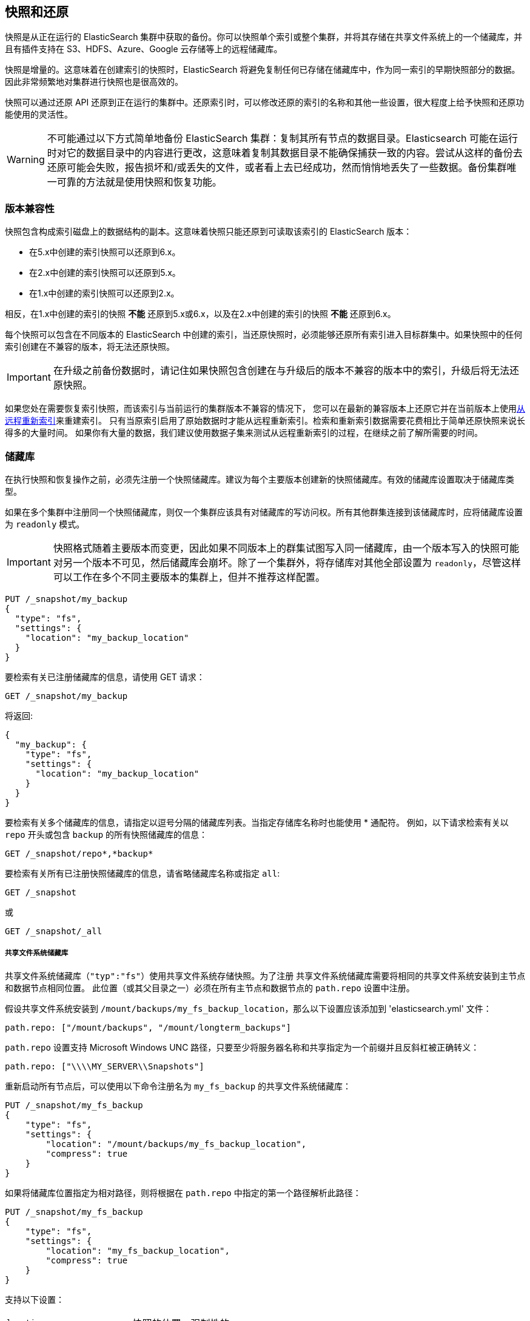 [[modules-snapshots]]
== 快照和还原

快照是从正在运行的 ElasticSearch  集群中获取的备份。你可以快照单个索引或整个集群，并将其存储在共享文件系统上的一个储藏库，并且有插件支持在 S3、HDFS、Azure、Google 云存储等上的远程储藏库。

快照是增量的。这意味着在创建索引的快照时，ElasticSearch 将避免复制任何已存储在储藏库中，作为同一索引的早期快照部分的数据。因此非常频繁地对集群进行快照也是很高效的。

快照可以通过还原 API 还原到正在运行的集群中。还原索引时，可以修改还原的索引的名称和其他一些设置，很大程度上给予快照和还原功能使用的灵活性。

WARNING: 不可能通过以下方式简单地备份 ElasticSearch 集群：复制其所有节点的数据目录。Elasticsearch 可能在运行时对它的数据目录中的内容进行更改，这意味着复制其数据目录不能确保捕获一致的内容。尝试从这样的备份去还原可能会失败，报告损坏和/或丢失的文件，或者看上去已经成功，然而悄悄地丢失了一些数据。备份集群唯一可靠的方法就是使用快照和恢复功能。

[float]
=== 版本兼容性

快照包含构成索引磁盘上的数据结构的副本。这意味着快照只能还原到可读取该索引的 ElasticSearch 版本：

* 在5.x中创建的索引快照可以还原到6.x。
* 在2.x中创建的索引快照可以还原到5.x。
* 在1.x中创建的索引快照可以还原到2.x。

相反，在1.x中创建的索引的快照 **不能** 还原到5.x或6.x，以及在2.x中创建的索引的快照 **不能** 还原到6.x。

每个快照可以包含在不同版本的 ElasticSearch 中创建的索引，当还原快照时，必须能够还原所有索引进入目标群集中。如果快照中的任何索引创建在不兼容的版本，将无法还原快照。

IMPORTANT: 在升级之前备份数据时，请记住如果快照包含创建在与升级后的版本不兼容的版本中的索引，升级后将无法还原快照。

如果您处在需要恢复索引快照，而该索引与当前运行的集群版本不兼容的情况下，
您可以在最新的兼容版本上还原它并在当前版本上使用<<reindex-from-remote,从远程重新索引>>来重建索引。
只有当原索引启用了原始数据时才能从远程重新索引。检索和重新索引数据需要花费相比于简单还原快照来说长得多的大量时间。
如果你有大量的数据，我们建议使用数据子集来测试从远程重新索引的过程，在继续之前了解所需要的时间。

[float]
=== 储藏库

在执行快照和恢复操作之前，必须先注册一个快照储藏库。建议为每个主要版本创建新的快照储藏库。有效的储藏库设置取决于储藏库类型。

如果在多个集群中注册同一个快照储藏库，则仅一个集群应该具有对储藏库的写访问权。所有其他群集连接到该储藏库时，应将储藏库设置为 `readonly` 模式。

IMPORTANT: 快照格式随着主要版本而变更，因此如果不同版本上的群集试图写入同一储藏库，由一个版本写入的快照可能对另一个版本不可见，然后储藏库会崩坏。除了一个集群外，将存储库对其他全部设置为 `readonly`，尽管这样可以工作在多个不同主要版本的集群上，但并不推荐这样配置。

[source,js]
-----------------------------------
PUT /_snapshot/my_backup
{
  "type": "fs",
  "settings": {
    "location": "my_backup_location"
  }
}
-----------------------------------
// CONSOLE
// TESTSETUP

要检索有关已注册储藏库的信息，请使用 GET 请求：

[source,js]
-----------------------------------
GET /_snapshot/my_backup
-----------------------------------
// CONSOLE

将返回:

[source,js]
-----------------------------------
{
  "my_backup": {
    "type": "fs",
    "settings": {
      "location": "my_backup_location"
    }
  }
}
-----------------------------------
// TESTRESPONSE

要检索有关多个储藏库的信息，请指定以逗号分隔的储藏库列表。当指定存储库名称时也能使用 * 通配符。
例如，以下请求检索有关以 `repo` 开头或包含 `backup` 的所有快照储藏库的信息：

[source,js]
-----------------------------------
GET /_snapshot/repo*,*backup*
-----------------------------------
// CONSOLE

要检索有关所有已注册快照储藏库的信息，请省略储藏库名称或指定 `all`:

[source,js]
-----------------------------------
GET /_snapshot
-----------------------------------
// CONSOLE

或

[source,js]
-----------------------------------
GET /_snapshot/_all
-----------------------------------
// CONSOLE

[float]
===== 共享文件系统储藏库

共享文件系统储藏库（`"typ":"fs"`）使用共享文件系统存储快照。为了注册
共享文件系统储藏库需要将相同的共享文件系统安装到主节点和数据节点相同位置。
此位置（或其父目录之一）必须在所有主节点和数据节点的 `path.repo` 设置中注册。

假设共享文件系统安装到 `/mount/backups/my_fs_backup_location`，那么以下设置应该添加到 'elasticsearch.yml' 文件：

[source,yaml]
--------------
path.repo: ["/mount/backups", "/mount/longterm_backups"]
--------------

`path.repo` 设置支持 Microsoft Windows UNC 路径，只要至少将服务器名称和共享指定为一个前缀并且反斜杠被正确转义：

[source,yaml]
--------------
path.repo: ["\\\\MY_SERVER\\Snapshots"]
--------------

重新启动所有节点后，可以使用以下命令注册名为 `my_fs_backup` 的共享文件系统储藏库：

[source,js]
-----------------------------------
PUT /_snapshot/my_fs_backup
{
    "type": "fs",
    "settings": {
        "location": "/mount/backups/my_fs_backup_location",
        "compress": true
    }
}
-----------------------------------
// CONSOLE
// TEST[skip:no access to absolute path]

如果将储藏库位置指定为相对路径，则将根据在 `path.repo` 中指定的第一个路径解析此路径：

[source,js]
-----------------------------------
PUT /_snapshot/my_fs_backup
{
    "type": "fs",
    "settings": {
        "location": "my_fs_backup_location",
        "compress": true
    }
}
-----------------------------------
// CONSOLE
// TEST[continued]

支持以下设置：

[horizontal]
`location`:: 快照的位置。强制性的。
`compress`:: 开启快照文件的压缩。压缩仅应用于元数据文件（索引映射和设置）。数据文件未压缩。默认为 `true`。
`chunk_size`:: 如果需要，可以在快照期间将大文件分解成块。块大小可以用字节或使用大小值表示法，即1g、10m、5k。默认为 `null`（块大小不受限制）。
 `max_restore_bytes_per_sec`:: 每节点还原速率的限制。默认为每秒 `40mb`。
`max_snapshot_bytes_per_sec`:: 每节点快照速率的限制。默认为每秒 `40mb`。
`readonly`:: 使储藏库为只读。默认为 `false`。

[float]
===== 只读URL储藏库

URL存储库（`“type”：“url”`）可用作访问由共享文件系统储藏库创建的数据的另一种只读方式。
`url`参数中指定的 URL 应指向共享文件系统储藏库的根目录。支持以下设置：

[horizontal]
`url`:: 快照的位置。强制性的。

URL 储藏库支持以下协议：“http”、“https”、“ftp”、“file”和“jar”。URL 储藏库包含 `http:`，`https:`，和 `ftp:` URLs 必须在 `repositories.url.allowed_urls` 设置中指定的允许的 URLs 白名单中。此设置支持在主机、路径、查询和片段位置使用通配符。例如：

[source,yaml]
-----------------------------------
repositories.url.allowed_urls: ["http://www.example.org/root/*", "https://*.mydomain.com/*?*#*"]
-----------------------------------

URL 储藏库包含 `file:` URLs 只能指向在 `path.repo` 设置中注册的位置，类似于共享文件系统储藏库。

[float]
[role="xpack"]
[testenv="basic"]
===== 仅源储藏库

源储藏库使您能够创建占用磁盘空间最多减少50%的仅限源的最小快照。仅源快照包含存储字段和索引元数据。它们不包括索引或文档值结构并且在还原时不可搜索。还原仅源快照后，必须<<docs reindex，重新索引>>数据到一个新索引。

源储藏库委托给另一个快照储藏库进行存储。

[IMPORTANT]
==================================================

只有启用了 `_source` 字段且未应用源筛选时，才支持仅源快照。还原仅源快照时：

 * 还原的索引是只读的，且只能用于 `match_all` 搜索或滚动请求以启用重新索引。

 * 不支持 `match_all` 和 `_get` 请求以外的查询。

 * 还原索引的映射为空，但原始映射可从类型顶部级别的 `meta` 元素获得。

==================================================

创建源储藏库时，必须指定代理储藏库的类型和名称存储快照的位置：

[source,js]
-----------------------------------
PUT _snapshot/my_src_only_repository
{
  "type": "source",
  "settings": {
    "delegate_type": "fs",
    "location": "my_backup_location"
  }
}
-----------------------------------
// CONSOLE
// TEST[continued]

[float]
===== 储藏库插件

这些官方插件中还提供了其他储藏库后端：

* {plugins}/repository-s3.html[repository-s3]支持 S3 储藏库
* {plugins}/repository-hdfs.html[repository-hdfs] 支持 Hadoop 环境中的 HDFS 储藏库
* {plugins}/repository-azure.html[repository-azure]用于 Azure 存储储藏库
* {plugins}/repository-gcs.html[repository-gcs]]用于 Google 云存储储藏库

[float]
===== 储藏库验证

当一个存储库被注册时，它会立即在所有的主节点和数据节点上进行验证，以确保它的功能在群集中当前存在的所有节点上正常。`verify` 参数可用于显式禁用注册或更新储藏库时的储藏库验证：

[source,js]
-----------------------------------
PUT /_snapshot/my_unverified_backup?verify=false
{
  "type": "fs",
  "settings": {
    "location": "my_unverified_backup_location"
  }
}
-----------------------------------
// CONSOLE
// TEST[continued]

也可以运行以下命令手动执行验证过程：

[source,js]
-----------------------------------
POST /_snapshot/my_unverified_backup/_verify
-----------------------------------
// CONSOLE
// TEST[continued]

它返回储藏库成功验证了的节点列表或者验证过程失败时返回一个错误信息。

[float]
=== 快照

储藏库可以包含同一集群的多个快照。快照由集群中的唯一名称标志。通过执行以下命令，可以在储藏库 `my_backup` 中创建名为 `snapshot_1` 的快照：

[source,js]
-----------------------------------
PUT /_snapshot/my_backup/snapshot_1?wait_for_completion=true
-----------------------------------
// CONSOLE
// TEST[continued]

`wait_for_completion` 参数指定请求是否应在快照初始化后立即返回（默认）或等待快照完成。在快照初始化期间，有关所有以前的快照的信息被加载到内存中，这意味着在大型储藏库中,即使  `wait_for_completion` 参数设置为 `false`，命令返回也可能需要花几秒钟（甚至几分钟）。

默认情况下，将创建集群中所有打开和启动的索引的快照。可以通过指定快照请求正文中的索引列表来改变快照行为。

[source,js]
-----------------------------------
PUT /_snapshot/my_backup/snapshot_2?wait_for_completion=true
{
  "indices": "index_1,index_2",
  "ignore_unavailable": true,
  "include_global_state": false
}
-----------------------------------
// CONSOLE
// TEST[continued]

应包含在快照中的索引列表可以使用 `indices` 参数来指定，它支持<<multi-index,多索引语法>>。快照请求还支持 `ignore_unavailable` 选项。将其设置为 `true` 将导致在创建快照期间忽略不存在的索引。默认情况下，如果未设置 `ignore_unavailable` 选项并且缺少索引，则快照请求将失败。通过将 `include_global_state` 设置为false，可以防止将群集全局状态作为快照的一部分存储。默认情况下，如果参与快照的一个或多个索引并非所有主分片可用，整个快照将会失败。通过将 `partial` 设置为 `true` 可以更改此行为。

快照名称可以使用<<date-math-index-names,日期计算表达式>>自动派生，与创建新索引时类似。请注意，特殊字符需要进行 URI 编码。

例如，可以使用以下命令创建名字中有当前日期，如 `snapshot-2018.05.11`，的快照：

[source,js]
-----------------------------------
# PUT /_snapshot/my_backup/<snapshot-{now/d}>
PUT /_snapshot/my_backup/%3Csnapshot-%7Bnow%2Fd%7D%3E
-----------------------------------
// CONSOLE
// TEST[continued]


索引快照过程是增量的。在进行索引快照的过程中，Elasticsearch 分析中已存储在储藏库中的索引文件列表，然后仅复制自上次快照以来创建的或变更的文件。这使得在储藏库中可以紧凑的形式保留多个快照。快照过程以非阻塞方式执行。所有索引和搜索操作都可以继续对正在快照的索引执行。但是，快照表示的是索引在快照创建时刻的时间点视图因此在快照进程启动后添加到索引中的记录将不会出现在快照中。对于已启动的，且不处于迁移中的主分片，快照进程立即启动。在版本1.2.0之前，如果集群中有任何正在迁移或初始化的参与快照的索引的主分片，快照操作将失败。从1.2.0版开始，ElasticSearch 会等待迁移或初始化的主分片完成再开始快照。

除了创建每个索引的副本之外，快照进程还可以存储全局集群元数据，其中包括持久性群集设置和模板。临时设置和已注册的快照储藏库不作为快照部分存储。

在集群中，任何时候只能执行一个快照进程。当特定分片的快照创建时，此分片不能移动到另一个节点，这会影响再平衡过程和分配过滤。只有当快照结束时，Elasticsearch 才只能将分片移动到另一个节点（根据当前分配过滤设置和再平衡算法）。

创建快照后，可以使用以下命令获取有关此快照的信息：

[source,sh]
-----------------------------------
GET /_snapshot/my_backup/snapshot_1
-----------------------------------
// CONSOLE
// TEST[continued]

此命令返回有关快照的基本信息，包括开始和结束时间、创建快照的 Elasticsearch 的版本、包含索引的列表、
快照当前状态和快照期间发生的故障列表。快照 `state` 可以是

[horizontal]
`IN_PROGRESS`::

  快照正在运行。

`SUCCESS`::

  快照结束并且全部分片都成功存储。

`FAILED`::

  快照以错误和存储任何数据失败而结束。

`PARTIAL`::

  已存储全局群集状态，但至少一个分片的数据未成功存储。这种情况下，`failure` 部分应包含没有正确处理的有关碎片的更详细信息。

`INCOMPATIBLE`::

  快照是用旧版本的 Elasticsearch 创建的，因此与群集的当前版本不兼容。


与储藏库类似，可以一次查询多个快照的信息，还支持通配符：

[source,sh]
-----------------------------------
GET /_snapshot/my_backup/snapshot_*,some_other_snapshot
-----------------------------------
// CONSOLE
// TEST[continued]

可以使用以下命令列出储藏库中当前存储的所有快照：

[source,sh]
-----------------------------------
GET /_snapshot/my_backup/_all
-----------------------------------
// CONSOLE
// TEST[continued]

如果某些快照不可用，则该命令将失败。布尔参数 `ignore_unavailable` 用于返回当前可用的所有快照。

在基于云的储藏库中，获取储藏库中的所有快照，从成本和性能的角度来看可能代价高昂。如果唯一需要的信息是储藏库中的快照名称/uuid 和每个快照中的索引，那么可选的布尔参数 `verbose` 可以设置为 `false` 以更好的性能和效率来检索储藏库中的快照。注意，将 `verbose` 设置为 `false` 将忽略有关快照的所有其他信息例如状态信息、快照分片的数量等。`verbose` 参数的默认值为 `true`。

可以使用以下命令检索当前正在运行的快照：

[source,sh]
-----------------------------------
GET /_snapshot/my_backup/_current
-----------------------------------
// CONSOLE
// TEST[continued]

可以使用以下命令从储藏库中删除快照：

[source,sh]
-----------------------------------
DELETE /_snapshot/my_backup/snapshot_2
-----------------------------------
// CONSOLE
// TEST[continued]

从储藏库中删除快照时，Elasticsearch 将删除与已删除的快照相关联的，不由任何其他快照使用的全部文件。如果在快照被创建时执行删除快照的操作，快照过程将中止，作为快照过程一部分所创建的所有文件将清除。因此，可以使用删除快照操作取消因失误开始的长时间运行的快照操作。

可以使用以下命令注销储藏库：

[source,sh]
-----------------------------------
DELETE /_snapshot/my_backup
-----------------------------------
// CONSOLE
// TEST[continued]

当储藏库注销时，Elasticsearch 只删除对储藏库存储快照的位置的引用。快照本身保持原样。

[float]
=== 还原

可以使用以下命令还原快照

[source,sh]
-----------------------------------
POST /_snapshot/my_backup/snapshot_1/_restore
-----------------------------------
// CONSOLE
// TEST[continued]

默认将还原快照中的所有索引，且群集状态 *不会* 还原。可以在还原请求正文中包含 `indices` 和 `include_global_state` 选项，来选择应该还原的索引以及允许还原全局群集状态。索引列表支持<<multi-index,多索引语法>>。`rename_pattern` 模式和 `rename_replacement` 选项也可用于在还原时使用支持引用原始文本的正则表达式（ http://docs.oracle.com/javase/6/docs/api/java/util/regex/Matcher.html#appendReplacement(java.lang.StringBuffer,%20java.lang.String)[此]）来重命名索引。

将 `include_aliases` 设置为 `false` 以防止别名与相关索引一起还原。

[source,js]
-----------------------------------
POST /_snapshot/my_backup/snapshot_1/_restore
{
  "indices": "index_1,index_2",
  "ignore_unavailable": true,
  "include_global_state": true,
  "rename_pattern": "index_(.+)",
  "rename_replacement": "restored_index_$1"
}
-----------------------------------
// CONSOLE
// TEST[continued]

可以在正常工作的群集上执行还原操作。然而，对于已经存在的索引，只有处于<<indices-open-close,关闭>>状态且与快照中的索引具有相同数量的分片时，才可以还原。如果被还原的索引处于关闭状态或不存在于集群，还原操作将自动打开或创建索引。如果使用 `include_global_state`（默认为 `false`）还原集群状态，当前不存在于群集中的还原的模板将被添加，而已经存在的同名模板将被替换为还原的模板。被还原的持久设置将添加到现有的持久设置中。

[float]
==== 部分还原

默认情况下，如果参与还原操作的一个或多个索引不包含全部可用分片的快照，整个还原操作将会失败。例如，如果某些分片快照失败，则可能发生这种情况。但仍然可以通过将 `partial` 设置为 `true` 来还原此类索引。请注意，这种情况下，只有成功快照的分片才会被还原，所有丢失的分片将重新创建为空。

[float]
==== 还原期间更改索引设置

在还原过程中，可以覆盖大多数索引设置。例如，以下命令将还原 `index_1`，且不包含任何副本，同时调整刷新间隔到默认值：

[source,js]
-----------------------------------
POST /_snapshot/my_backup/snapshot_1/_restore
{
  "indices": "index_1",
  "index_settings": {
    "index.number_of_replicas": 0
  },
  "ignore_index_settings": [
    "index.refresh_interval"
  ]
}
-----------------------------------
// CONSOLE
// TEST[continued]

请注意，某些设置，如`index.number_of_shards` 在还原操作期间无法更改。

[float]
==== 还原到其他群集

快照中存储的信息没有绑定到特定的集群或集群名称。因此可以将从一个集群生成的快照还原到另一个群集。唯一需要的就是在新集群中注册包含快照的储藏库并启动还原过程。新集群不需要拥有相同的大小或拓扑结构。但是，新集群的版本应该与创建快照的集群的版本相同或更新（只有1个主要版本差别）。例如，可以将1.x快照还原到2.x群集，但不能将1.x快照还原到5.x群集。

如果新集群的大小较小，则应多加考虑。首先要确保这个新集群有足够的容量来存储快照中的所有索引。在还原过程中可以更改索引设置减少副本的数量，这有助于将快照还原到较小的集群中。也能使用 `indices` 参数选择索引的子集。

如果原始集群中的索引使用<<shard-allocation-filtering,分片分配过滤>>指定了特定的节点，相同的规则将在新集群中强制执行。因此如果新集群不包含具有可在其上分配还原索引的适当属性的节点，除非在还原操作期间更改了这些索引分配设置，否则将无法成功还原这些索引。

还原操作还检查还原的持久设置是否与当前集群兼容，以避免意外地还原不兼容的设置，如 `discovery.zen.minimum_master_nodes` 还原到小集群中而导致集群瘫痪，直到添加所需的候选主节点数为止。如果需要还原包含不兼容的持久设置的快照，请尝试不包含全局群集状态来还原它。

[float]
=== 快照状态

可以使用以下命令获取当前正在运行的快照及其详细状态信息的列表：

[source,sh]
-----------------------------------
GET /_snapshot/_status
-----------------------------------
// CONSOLE
// TEST[continued]

在这种格式下，命令将返回有关当前运行的所有快照的信息。通过指定储藏库名称，可以将结果限制到特定的储藏库：

[source,sh]
-----------------------------------
GET /_snapshot/my_backup/_status
-----------------------------------
// CONSOLE
// TEST[continued]

如果同时指定了储藏库名称和快照ID，则此命令将返回给定快照的详细状态信息，即使它当前没有运行：

[source,sh]
-----------------------------------
GET /_snapshot/my_backup/snapshot_1/_status
-----------------------------------
// CONSOLE
// TEST[continued]

输出类似于以下内容：

[source,js]
--------------------------------------------------
{
  "snapshots": [
    {
      "snapshot": "snapshot_1",
      "repository": "my_backup",
      "uuid": "XuBo4l4ISYiVg0nYUen9zg",
      "state": "SUCCESS",
      "include_global_state": true,
      "shards_stats": {
        "initializing": 0,
        "started": 0,
        "finalizing": 0,
        "done": 5,
        "failed": 0,
        "total": 5
      },
      "stats": {
        "incremental": {
          "file_count": 8,
          "size_in_bytes": 4704
        },
        "processed": {
          "file_count": 7,
          "size_in_bytes": 4254
        },
        "total": {
          "file_count": 8,
          "size_in_bytes": 4704
        },
        "start_time_in_millis": 1526280280355,
        "time_in_millis": 358,

        "number_of_files": 8,
        "processed_files": 8,
        "total_size_in_bytes": 4704,
        "processed_size_in_bytes": 4704
      }
    }
  ]
}
--------------------------------------------------
// TESTRESPONSE

输出由不同的部分组成。`stats` 子对象提供了有关快照的文件的数量和大小的详情。由于快照是增量的，只复制储藏库中不存在的 Lucene 段，`stats` 对象包含快照引用的所有文件的 `total` 部分，以及那些实际上需要作为增量快照的一部分而复制的文件的 `incremental` 部分。。若快照仍然在进行中，还有一个 `processed` 部分，其中包含正在复制的文件的信息。

_Note_: `number_of_files`、`processed_files`、`total_size_in_bytes` 和 `processed_size_in_bytes` 属性用于旧版本5.x和6.x的向后兼容性。这些字段将在 Elasticsearch v7.0.0中删除。

还支持多个id：

[source,sh]
-----------------------------------
GET /_snapshot/my_backup/snapshot_1,snapshot_2/_status
-----------------------------------
// CONSOLE
// TEST[continued]

[float]
=== 监控快照/还原进度

在它们运行时有几种方法可以监控快照和还原的进度。两个操作都支持 `wait_for_completion` 参数，该参数将阻塞客户端，直到操作完成。这是可用于获得有关操作完成的通知的最简单的方法。

还可以通过定期调用快照信息来监视快照操作：

[source,sh]
-----------------------------------
GET /_snapshot/my_backup/snapshot_1
-----------------------------------
// CONSOLE
// TEST[continued]

请注意，快照信息操作使用的资源和线程池与快照操作相同。所以，在快照大分片时执行快照信息操作可能导致快照信息操作在返回结果之前等待可用资源。对于非常大的分片，等待时间可能很长。

要更快地获得关于快照更完整的信息，可以使用快照状态命令：

[source,sh]
-----------------------------------
GET /_snapshot/my_backup/snapshot_1/_status
-----------------------------------
// CONSOLE
// TEST[continued]

快照信息方法只返回正在进行的快照的基本信息，而快照状态将返回每个参与快照的分片的当前状态的完全细分。

还原过程依附于 Elasticsearch 的标准恢复机制。因此，标准恢复监控服务可用于监控还原状态。执行还原操作时，群集通常会进入 `red` 状态。发生这种情况是因为还原操作从“恢复”被还原索引的主分片开始。在此操作过程中，主分片将不可用，使集群处于 `red` 状态。一旦主分片恢复完成，Elasticsearch 将切换到标准的副本过程，此时创建所需数量的副本同时集群切换到 `yellow` 状态。一旦所有必需的副本创建后，集群将切换到 `green` 状态。

集群健康操作仅提供还原进程的高级状态。通过使用<<indices-recovery,索引恢复>>和<<cat-recovery,查看恢复>> API，可以洞察到更多恢复过程的当前状态的详细信息。

[float]
=== 停止当前正在运行的快照和还原操作

快照和还原框架一次只允许运行一个快照或还原操作。如果当前运行的快照是错误执行的，或者花费了异常长的时间，可以使用快照删除操作终止快照。
快照删除操作检查删除的快照当前是否正在运行，如果正在运行，则删除操作删除储藏库中的快照数据之前会先停止快照。

[source,sh]
-----------------------------------
DELETE /_snapshot/my_backup/snapshot_1
-----------------------------------
// CONSOLE
// TEST[continued]

还原操作使用标准的分片恢复机制。因此，当前运行的任何还原操作都可以通过删除正在还原的索引来取消。请注意，此操作的结果是清除集群中所有被删除索引的数据。

[float]
=== 集群阻塞对快照和还原操作的影响
许多快照和还原操作都受集群和索引阻塞的影响。例如，注册和注销储藏库需要全局元数据的写权限。快照操作要求所有索引及其元数据以及全局元数据是可读的。还原操作要求全局元数据可写，然而在还原期间会忽略索引级阻塞，因为在还原期间基本上重新创建了索引。请注意，储藏库内容不是集群的一部分，因此集群阻塞不会影响内部储藏库操作，如从已注册的储藏库中列出或删除快照。
